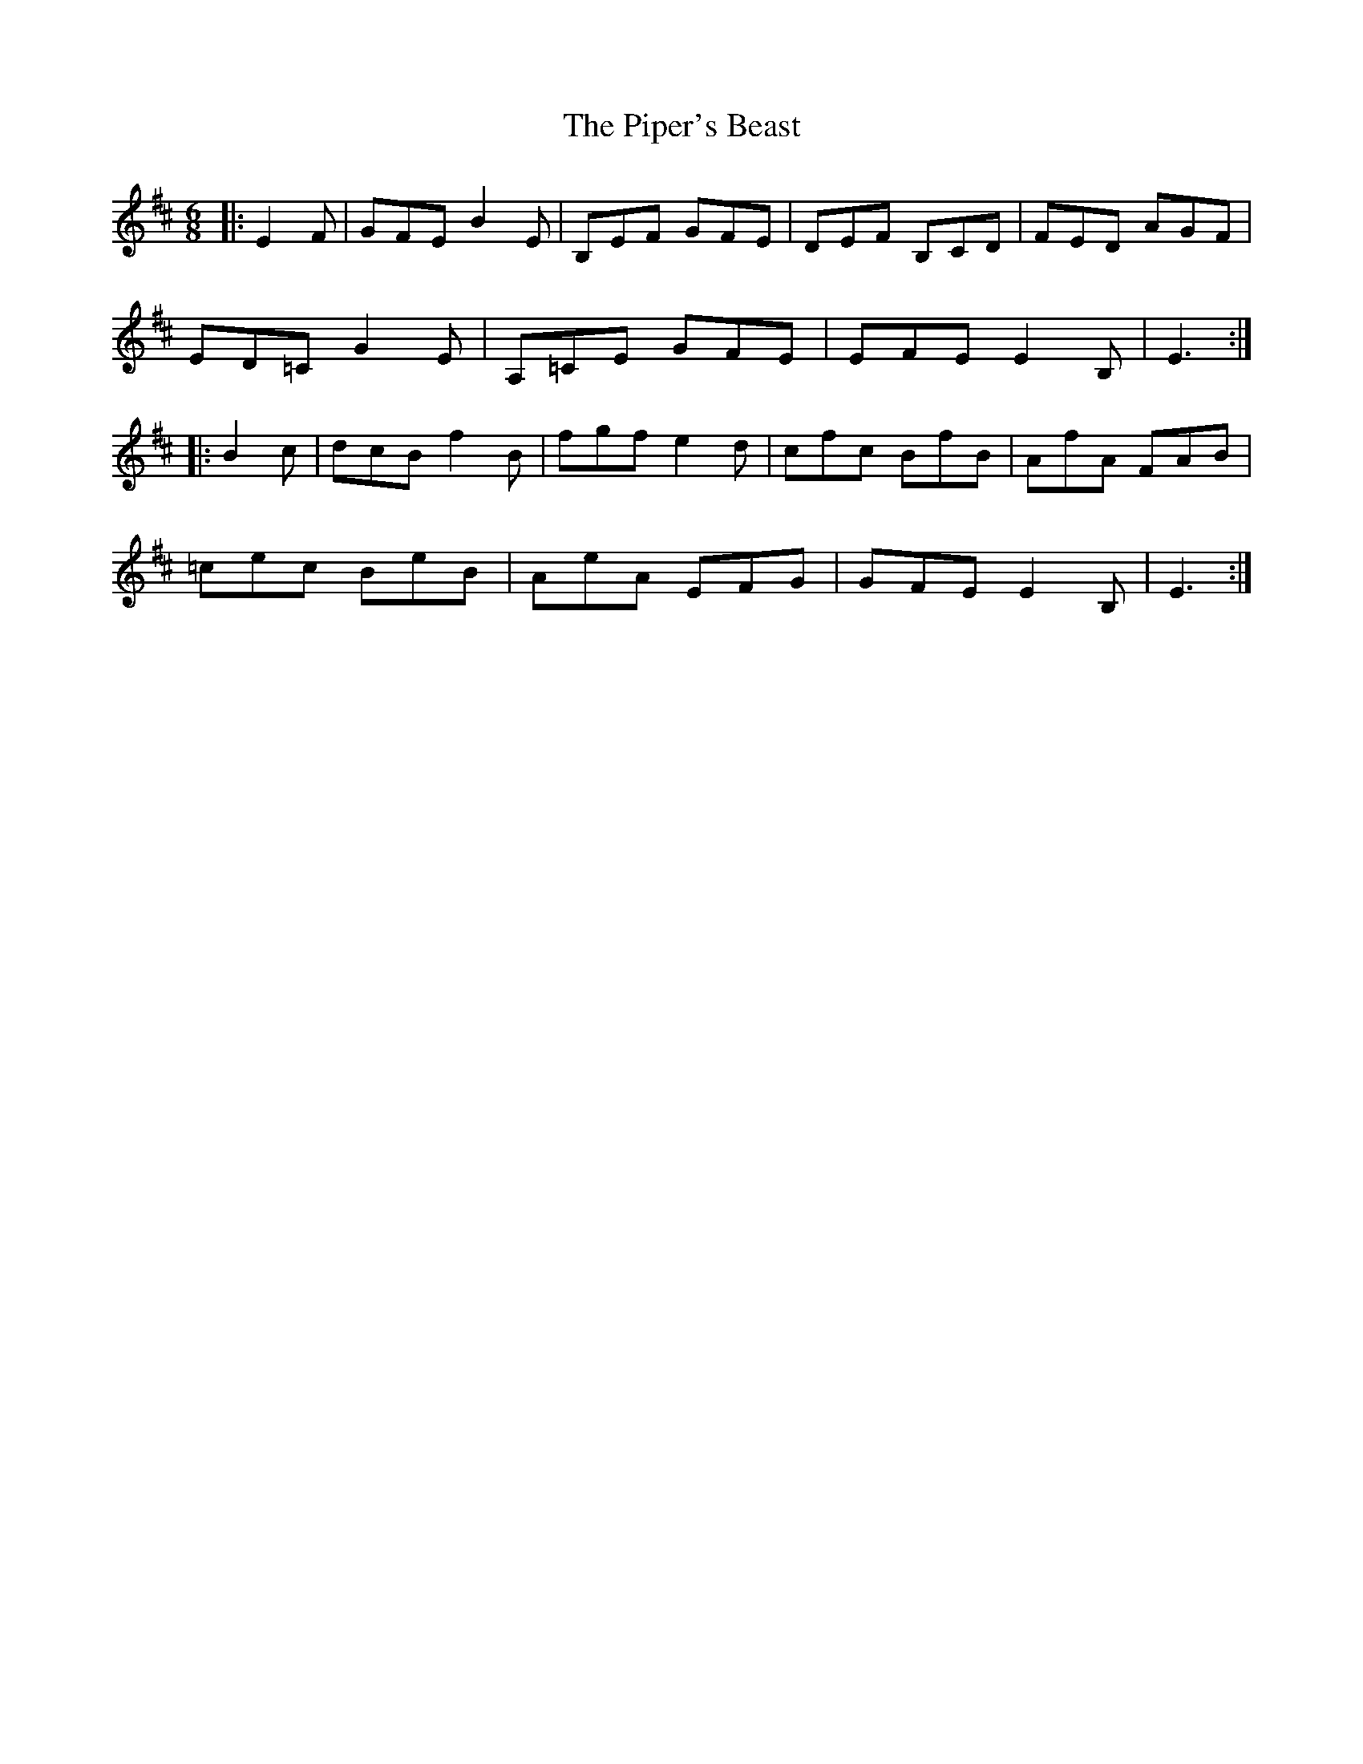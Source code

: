 X: 32396
T: Piper's Beast, The
R: jig
M: 6/8
K: Edorian
|:E2F|GFE B2E|B,EF GFE|DEF B,CD|FED AGF|
ED=C G2E|A,=CE GFE|EFE E2B,|E3:|
|:B2c|dcB f2B|fgf e2d|cfc BfB|AfA FAB|
=cec BeB|AeA EFG|GFE E2B,|E3:|

